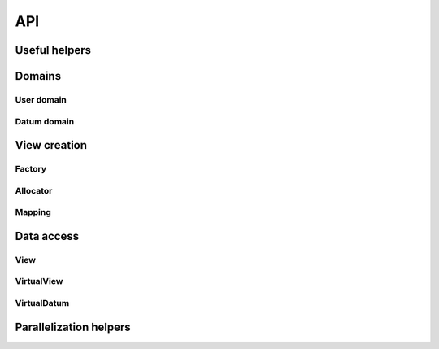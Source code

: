 API
===

Useful helpers
--------------

.. doxygenstruct:: llama::Array
   :project: LLAMA
   :members:

Domains
-------

User domain
^^^^^^^^^^^

.. doxygentypedef:: llama::UserDomain
   :project: LLAMA

.. doxygenstruct:: llama::ExtentUserDomainAdress
   :project: LLAMA
   :members:

.. doxygenstruct:: llama::LinearizeUserDomainAdress
   :project: LLAMA
   :members:

.. doxygenstruct:: llama::LinearizeUserDomainAdressLikeFortran
   :project: LLAMA
   :members:

.. doxygenfunction:: llama::userDomainZero
   :project: LLAMA

Datum domain
^^^^^^^^^^^^

.. doxygentypedef:: llama::DatumStruct
   :project: LLAMA

.. doxygentypedef:: llama::DS
   :project: LLAMA

.. doxygentypedef:: llama::DatumElement
   :project: LLAMA

.. doxygentypedef:: llama::DE
   :project: LLAMA

.. doxygentypedef:: llama::DatumArray
   :project: LLAMA

.. doxygentypedef:: llama::DA
   :project: LLAMA

.. doxygenstruct:: llama::NoName
   :project: LLAMA

.. doxygenstruct:: llama::DatumCoord
   :project: LLAMA
   :members:

.. doxygenstruct:: llama::DatumCoordIsBigger
   :project: LLAMA
   :members:

.. doxygenstruct:: llama::DatumCoordIsSame
   :project: LLAMA
   :members:

.. doxygentypedef:: llama::GetUID
   :project: LLAMA

View creation
-------------

Factory
^^^^^^^

Allocator
^^^^^^^^^

Mapping
^^^^^^^

Data access
-----------

View
^^^^

.. doxygenstruct:: llama::View
   :project: LLAMA

VirtualView
^^^^^^^^^^^

VirtualDatum
^^^^^^^^^^^^

Parallelization helpers
-----------------------
